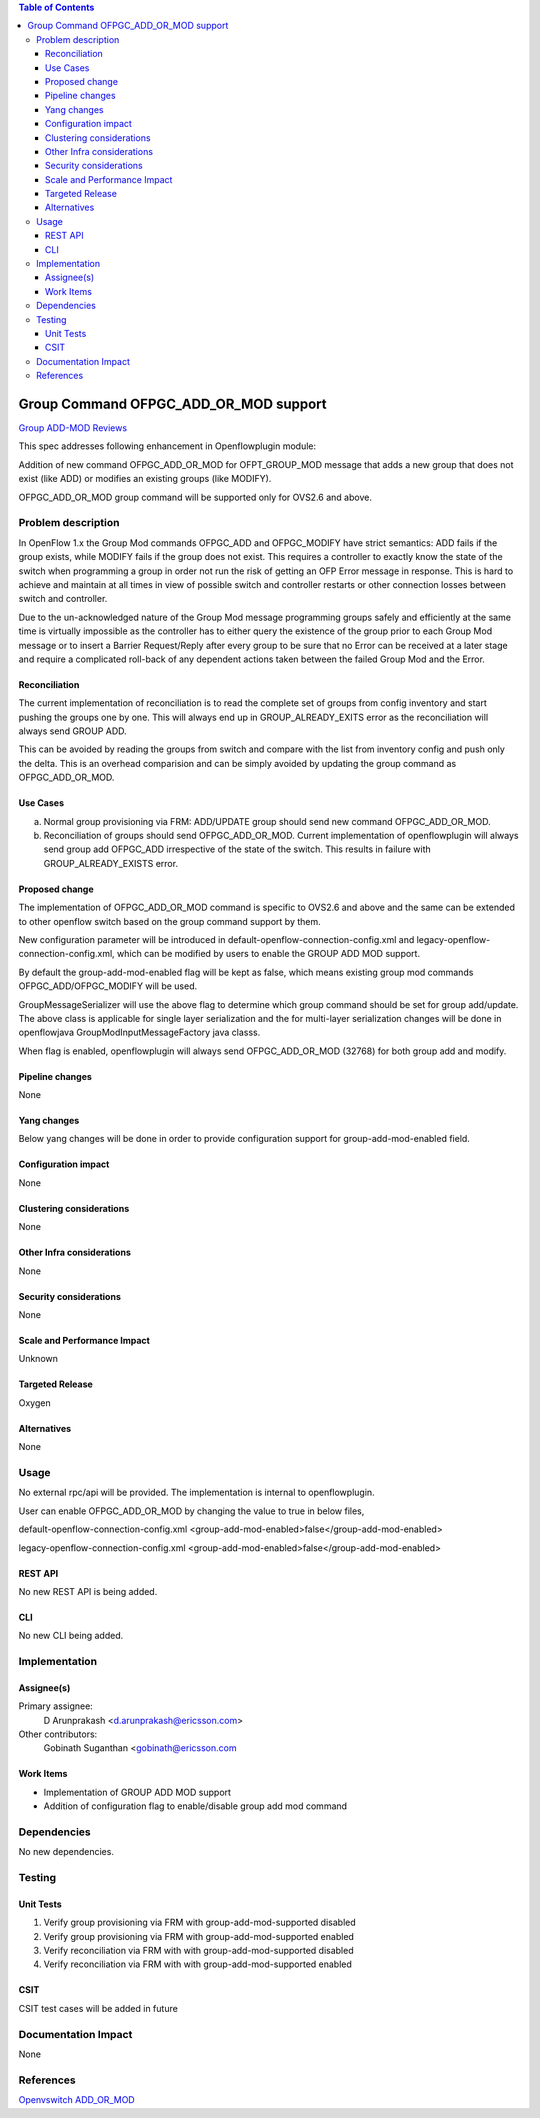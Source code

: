 .. contents:: Table of Contents
   :depth: 3

======================================
Group Command OFPGC_ADD_OR_MOD support
======================================

`Group ADD-MOD Reviews <https://git.opendaylight.org/gerrit/#/q/topic:group-add-mod>`__

This spec addresses following enhancement in Openflowplugin module:

Addition of new command OFPGC_ADD_OR_MOD for OFPT_GROUP_MOD message that adds a new group that
does not exist (like ADD) or modifies an existing groups (like MODIFY).

OFPGC_ADD_OR_MOD group command will be supported only for OVS2.6 and above.

Problem description
===================
In OpenFlow 1.x the Group Mod commands OFPGC_ADD and OFPGC_MODIFY have strict semantics:
ADD fails if the group exists, while MODIFY fails if the group does not exist. This requires
a controller to exactly know the state of the switch when programming a group in order not run
the risk of getting an OFP Error message in response. This is hard to achieve and maintain at
all times in view of possible switch and controller restarts or other connection losses between
switch and controller.

Due to the un-acknowledged nature of the Group Mod message programming groups safely and
efficiently at the same time is virtually impossible as the controller has to either query
the existence of the group prior to each Group Mod message or to insert a Barrier Request/Reply
after every group to be sure that no Error can be received at a later stage and require a
complicated roll-back of any dependent actions taken between the failed Group Mod and the Error.

Reconciliation
--------------

The current implementation of reconciliation is to read the complete set of groups from config inventory
and start pushing the groups one by one. This will always end up in GROUP_ALREADY_EXITS error as the
reconciliation will always send GROUP ADD.

This can be avoided by reading the groups from switch and compare with the list from inventory config
and push only the delta. This is an overhead comparision and can be simply avoided by updating the
group command as OFPGC_ADD_OR_MOD.

Use Cases
---------

a. Normal group provisioning via FRM: ADD/UPDATE group should send new command OFPGC_ADD_OR_MOD.

b. Reconciliation of groups should send OFPGC_ADD_OR_MOD. Current implementation of openflowplugin will
   always send group add OFPGC_ADD irrespective of the state of the switch. This results in failure with
   GROUP_ALREADY_EXISTS error.

Proposed change
---------------
The implementation of OFPGC_ADD_OR_MOD command is specific to OVS2.6 and above and the same can be extended
to other openflow switch based on the group command support by them.

New configuration parameter will be introduced in default-openflow-connection-config.xml and
legacy-openflow-connection-config.xml, which can be modified by users to enable the GROUP ADD MOD support.

.. code-block:: none
   :caption: openflowplugin.cfg

   <group-add-mod-enabled>false</group-add-mod-enabled>

By default the group-add-mod-enabled flag will be kept as false, which means existing group mod commands
OFPGC_ADD/OFPGC_MODIFY will be used.

GroupMessageSerializer will use the above flag to determine which group command should be set for group add/update.
The above class is applicable for single layer serialization and the for multi-layer serialization changes will be
done in openflowjava GroupModInputMessageFactory java classs.

When flag is enabled, openflowplugin will always send OFPGC_ADD_OR_MOD (32768) for both group add and modify.

Pipeline changes
----------------
None

Yang changes
------------

Below yang changes will be done in order to provide configuration support for group-add-mod-enabled field.

.. code-block:: none
   :caption: openflow-switch-connection-config.yang

       leaf group-add-mod-enabled {
            description "Group Add Mod Enabled";
            type boolean;
            default false;
       }

Configuration impact
--------------------
None

Clustering considerations
-------------------------
None

Other Infra considerations
--------------------------
None

Security considerations
-----------------------
None

Scale and Performance Impact
----------------------------
Unknown

Targeted Release
----------------
Oxygen

Alternatives
------------
None

Usage
=====
No external rpc/api will be provided. The implementation is internal to openflowplugin.

User can enable OFPGC_ADD_OR_MOD by changing the value to true in below files,

.. code-block:: none

default-openflow-connection-config.xml
<group-add-mod-enabled>false</group-add-mod-enabled>

legacy-openflow-connection-config.xml
<group-add-mod-enabled>false</group-add-mod-enabled>

REST API
--------
No new REST API is being added.

CLI
---
No new CLI being added.

Implementation
==============
Assignee(s)
-----------
Primary assignee:
  D Arunprakash <d.arunprakash@ericsson.com>

Other contributors:
  Gobinath Suganthan <gobinath@ericsson.com

Work Items
----------
* Implementation of GROUP ADD MOD support
* Addition of configuration flag to enable/disable group add mod command

Dependencies
============
No new dependencies.

Testing
=======
Unit Tests
----------
#. Verify group provisioning via FRM with group-add-mod-supported disabled
#. Verify group provisioning via FRM with group-add-mod-supported enabled
#. Verify reconciliation via FRM with with group-add-mod-supported disabled
#. Verify reconciliation via FRM with with group-add-mod-supported enabled

CSIT
----
CSIT test cases will be added in future

Documentation Impact
====================
None

References
==========
`Openvswitch ADD_OR_MOD <https://github.com/openvswitch/ovs/commit/88b87a36123e5ce3704b5e79950e83651db43ef7>`__
